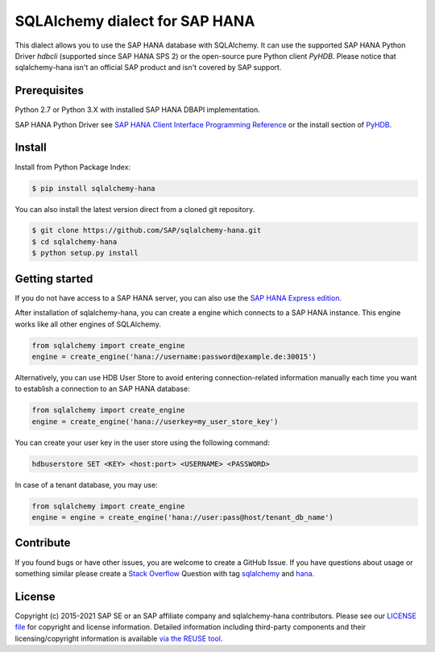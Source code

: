 SQLAlchemy dialect for SAP HANA
===============================

.. image:: https://api.reuse.software/badge/github.com/SAP/sqlalchemy-hana
   :target: https://api.reuse.software/info/github.com/SAP/sqlalchemy-hana

This dialect allows you to use the SAP HANA database with SQLAlchemy.
It can use the supported SAP HANA Python Driver `hdbcli` (supported since SAP HANA SPS 2) or the
open-source pure Python client `PyHDB`. Please notice that sqlalchemy-hana isn't an official SAP
product and isn't covered by SAP support.

Prerequisites
-------------

Python 2.7 or Python 3.X with installed SAP HANA DBAPI implementation.

SAP HANA Python Driver see `SAP HANA Client Interface Programming Reference <https://help.sap.com/viewer/0eec0d68141541d1b07893a39944924e/2.0.02/en-US/39eca89d94ca464ca52385ad50fc7dea.html>`_ or the install section of `PyHDB <https://github.com/SAP/PyHDB>`_.

Install
-------

Install from Python Package Index:

.. code-block:: bash

    $ pip install sqlalchemy-hana

You can also install the latest version direct from a cloned git repository.

.. code-block:: bash

    $ git clone https://github.com/SAP/sqlalchemy-hana.git
    $ cd sqlalchemy-hana
    $ python setup.py install


Getting started
---------------

If you do not have access to a SAP HANA server, you can also use the `SAP HANA Express edition <https://www.sap.com/cmp/td/sap-hana-express-edition.html>`_.

After installation of sqlalchemy-hana, you can create a engine which connects to a SAP HANA
instance. This engine works like all other engines of SQLAlchemy.

.. code-block:: python

    from sqlalchemy import create_engine
    engine = create_engine('hana://username:password@example.de:30015')

Alternatively, you can use HDB User Store to avoid entering connection-related information manually each time you want to establish a connection to an SAP HANA database:

.. code-block:: python

    from sqlalchemy import create_engine
    engine = create_engine('hana://userkey=my_user_store_key')

You can create your user key in the user store using the following command:

.. code-block::

	hdbuserstore SET <KEY> <host:port> <USERNAME> <PASSWORD>

In case of a tenant database, you may use:

.. code-block:: python

    from sqlalchemy import create_engine
    engine = engine = create_engine('hana://user:pass@host/tenant_db_name')

Contribute
----------

If you found bugs or have other issues, you are welcome to create a GitHub Issue. If you have questions about usage or something similar please create a `Stack Overflow <http://stackoverflow.com/>`_ Question with tag `sqlalchemy <http://stackoverflow.com/questions/tagged/sqlalchemy>`_ and `hana <http://stackoverflow.com/questions/tagged/hana>`_.

License
-------

Copyright (c) 2015-2021 SAP SE or an SAP affiliate company and sqlalchemy-hana contributors.  Please see our `LICENSE file <https://github.com/SAP/sqlalchemy-hana/blob/master/LICENSE>`__ for copyright and license information. Detailed information including third-party components and their licensing/copyright information is available `via the REUSE tool <https://api.reuse.software/info/github.com/SAP/sqlalchemy-hana>`__.

